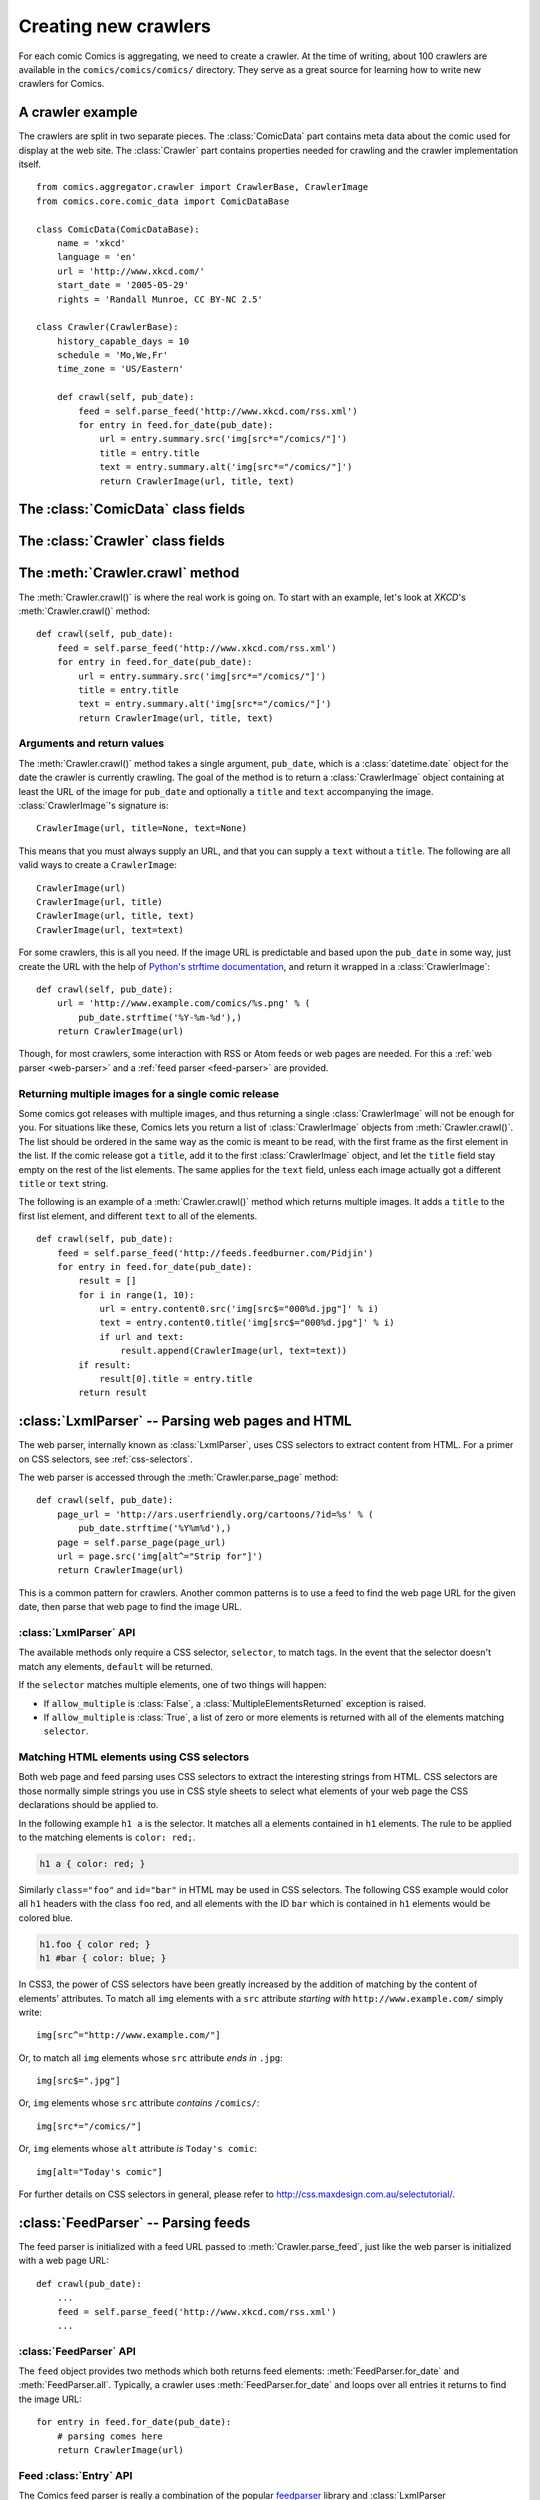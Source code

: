 *********************
Creating new crawlers
*********************

For each comic Comics is aggregating, we need to create a crawler. At the
time of writing, about 100 crawlers are available in the
``comics/comics/comics/`` directory. They serve as a great source for learning
how to write new crawlers for Comics.


A crawler example
=================

The crawlers are split in two separate pieces. The :class:`ComicData` part
contains meta data about the comic used for display at the web site. The
:class:`Crawler` part contains properties needed for crawling and the crawler
implementation itself.

::

    from comics.aggregator.crawler import CrawlerBase, CrawlerImage
    from comics.core.comic_data import ComicDataBase

    class ComicData(ComicDataBase):
        name = 'xkcd'
        language = 'en'
        url = 'http://www.xkcd.com/'
        start_date = '2005-05-29'
        rights = 'Randall Munroe, CC BY-NC 2.5'

    class Crawler(CrawlerBase):
        history_capable_days = 10
        schedule = 'Mo,We,Fr'
        time_zone = 'US/Eastern'

        def crawl(self, pub_date):
            feed = self.parse_feed('http://www.xkcd.com/rss.xml')
            for entry in feed.for_date(pub_date):
                url = entry.summary.src('img[src*="/comics/"]')
                title = entry.title
                text = entry.summary.alt('img[src*="/comics/"]')
                return CrawlerImage(url, title, text)


The :class:`ComicData` class fields
===================================

.. class:: ComicData

    .. attribute:: name

        *Required.* A string with the name of the comic.

    .. attribute: language

        *Required.* A two-letter string with the language code for the language
        used in the comic. Typically ``'en'`` or ``'no'``.

        The language code must also be present in
        :attribute:``comics.core.models.Comic.LANGUAGES``.

    .. attribute:: url

        *Required.* A string with the URL of the comic's web page.

    .. attribute:: active

        *Optional.* Wheter or not this comic is still being crawled. Defaults
        to :class:`True`.

    .. attribute:: start_date

        *Optional.* The first date the comic was published at.

    .. attribute:: end_date

        *Optional.* The last date the comic was published at if it is
        discontinued.

    .. attribute:: rights

        *Optional.* Name of the author and the comic's license if available.


The :class:`Crawler` class fields
=================================

.. class:: Crawler

    .. attribute:: history_capable_date

        *Optional.* Date of oldest release available for crawling.

        Provide this *or* :attr:`Crawler.history_capable_days`. If both are
        present, this one will have precedence.

        Example: ``'2008-03-08'``.

    .. attribute:: history_capable_days

        *Optional.* Number of days a release is available for crawling.

        Provide this *or* :attr:`Crawler.history_capable_date`.

        Example: ``32``.

    .. attribute:: schedule

        *Optional.* On what weekdays the comic is published.

        Example: ``'Mo,We,Fr'`` or ``'Mo,Tu,We,Th,Fr,Sa,Su'``.

    .. attribute:: time_zone

        *Optional.* In approximately what time zone the comic is published.

        Example: ``Europe/Oslo`` or ``US/Eastern``.

        See `the IANA timezone database
        <http://en.wikipedia.org/wiki/List_of_tz_database_time_zones>`_ for a
        list of possible values.

    .. attribute:: multiple_releases_per_day

        *Optional.* Default: ``False``. Whether to allow multiple releases per
        day.

        Example: :class:`True` or :class:`False`.

    .. attribute:: has_rerun_releases

        *Optional.* Default: :class:`False`. Whether the comic reruns old
        images as new releases.

        Example: :class:`True`` or :class:`False``.

    .. attribute:: headers

        *Optional.* Default: ``None``. Any HTTP headers to send with any URI
        request for values.

        Useful if you're pulling comics from a site that checks either the
        ``Referer`` or ``User-Agent``. If you can view the comic using your
        browser but not when using your loader for identical URLs, try setting
        the ``Referer`` to be ``http://www.example.com/`` or set the
        ``User-Agent`` to be ``Mozilla/4.0 (compatible; MSIE 8.0; Windows NT
        5.1; Trident/4.0)``.

        Example: ``{'Referer': 'http://www.example.com/', 'Host':
        'http://www.example.com/'}``


The :meth:`Crawler.crawl` method
================================

The :meth:`Crawler.crawl()` is where the real work is going on. To start with
an example, let's look at *XKCD*'s :meth:`Crawler.crawl()` method::

    def crawl(self, pub_date):
        feed = self.parse_feed('http://www.xkcd.com/rss.xml')
        for entry in feed.for_date(pub_date):
            url = entry.summary.src('img[src*="/comics/"]')
            title = entry.title
            text = entry.summary.alt('img[src*="/comics/"]')
            return CrawlerImage(url, title, text)


Arguments and return values
---------------------------

The :meth:`Crawler.crawl()` method takes a single argument, ``pub_date``, which
is a :class:`datetime.date` object for the date the crawler is currently
crawling.  The goal of the method is to return a :class:`CrawlerImage` object
containing at least the URL of the image for ``pub_date`` and optionally a
``title`` and ``text`` accompanying the image. :class:`CrawlerImage`'s
signature is::

    CrawlerImage(url, title=None, text=None)

This means that you must always supply an URL, and that you can supply a
``text`` without a ``title``. The following are all valid ways to create a
``CrawlerImage``::

    CrawlerImage(url)
    CrawlerImage(url, title)
    CrawlerImage(url, title, text)
    CrawlerImage(url, text=text)

For some crawlers, this is all you need. If the image URL is predictable and
based upon the ``pub_date`` in some way, just create the URL with the help
of `Python's strftime documentation
<http://docs.python.org/library/datetime.html#strftime-behavior>`_, and return
it wrapped in a :class:`CrawlerImage`::

    def crawl(self, pub_date):
        url = 'http://www.example.com/comics/%s.png' % (
            pub_date.strftime('%Y-%m-%d'),)
        return CrawlerImage(url)

Though, for most crawlers, some interaction with RSS or Atom feeds or web pages
are needed. For this a :ref:`web parser <web-parser>` and a :ref:`feed parser
<feed-parser>` are provided.


Returning multiple images for a single comic release
----------------------------------------------------

Some comics got releases with multiple images, and thus returning a single
:class:`CrawlerImage` will not be enough for you. For situations like these,
Comics lets you return a list of :class:`CrawlerImage` objects from
:meth:`Crawler.crawl()`. The list should be ordered in the same way as the
comic is meant to be read, with the first frame as the first element in the
list. If the comic release got a ``title``, add it to the first
:class:`CrawlerImage` object, and let the ``title`` field stay empty on the
rest of the list elements. The same applies for the ``text`` field, unless each
image actually got a different ``title`` or ``text`` string.

The following is an example of a :meth:`Crawler.crawl()` method which returns
multiple images. It adds a ``title`` to the first list element, and different
``text`` to all of the elements.

::

    def crawl(self, pub_date):
        feed = self.parse_feed('http://feeds.feedburner.com/Pidjin')
        for entry in feed.for_date(pub_date):
            result = []
            for i in range(1, 10):
                url = entry.content0.src('img[src$="000%d.jpg"]' % i)
                text = entry.content0.title('img[src$="000%d.jpg"]' % i)
                if url and text:
                    result.append(CrawlerImage(url, text=text))
            if result:
                result[0].title = entry.title
            return result


.. _web-parser:
.. module:: comics.aggregator.lxmlparser

:class:`LxmlParser` -- Parsing web pages and HTML
=================================================

The web parser, internally known as :class:`LxmlParser`, uses CSS selectors to
extract content from HTML. For a primer on CSS selectors, see
:ref:`css-selectors`.

The web parser is accessed through the :meth:`Crawler.parse_page` method::

    def crawl(self, pub_date):
        page_url = 'http://ars.userfriendly.org/cartoons/?id=%s' % (
            pub_date.strftime('%Y%m%d'),)
        page = self.parse_page(page_url)
        url = page.src('img[alt^="Strip for"]')
        return CrawlerImage(url)

This is a common pattern for crawlers. Another common patterns is to use a feed
to find the web page URL for the given date, then parse that web page to find
the image URL.



:class:`LxmlParser` API
-----------------------

The available methods only require a CSS selector, ``selector``, to match tags.
In the event that the selector doesn't match any elements, ``default`` will be
returned.

If the ``selector`` matches multiple elements, one of two things will happen:

- If ``allow_multiple`` is :class:`False`, a :class:`MultipleElementsReturned`
  exception is raised.
- If ``allow_multiple`` is :class:`True`, a list of zero or more elements is
  returned with all of the elements matching ``selector``.

.. class:: LxmlParser

    .. method:: text(selector[, default=None, allow_multiple=False])

        Returns the text contained by the element matching ``selector``.

    .. method:: src(selector[, default=None, allow_multiple=False])

        Returns the ``src`` attribute of the element matching ``selector``.

        The web parser automatically expands relative URLs in the source, like
        ``/comics/2008-04-13.png`` to a full URL like
        ``http://www.example.com/2008-04-13.png``, so you do not need to think
        about that.

    .. method:: alt(selector[, default=None, allow_multiple=False])

        Returns the ``alt`` attribute of the element matching ``selector``.

    .. method:: title(selector[, default=None, allow_multiple=False])

        Returns the ``title`` attribute of the element matching ``selector``.

    .. method:: href(selector[, default=None, allow_multiple=False])

        Returns the ``href`` attribute of the element matching ``selector``.

    .. method:: value(selector[, default=None, allow_multiple=False])

        Returns the ``value`` attribute of the element matching ``selector``.

    .. method:: id(selector[, default=None, allow_multiple=False])

        Returns the ``id`` attribute of the element matching ``selector``.

    .. method:: remove(selector)

        Remove the elements matching ``selector`` from the parsed document.


.. _css-selectors:

Matching HTML elements using CSS selectors
------------------------------------------

Both web page and feed parsing uses CSS selectors to extract the interesting
strings from HTML. CSS selectors are those normally simple strings you use in
CSS style sheets to select what elements of your web page the CSS declarations
should be applied to.

In the following example ``h1 a`` is the selector. It matches all ``a``
elements contained in ``h1`` elements. The rule to be applied to the matching
elements is ``color: red;``.

.. code-block:: css

    h1 a { color: red; }

Similarly ``class="foo"`` and ``id="bar"`` in HTML may be used in CSS
selectors. The following CSS example would color all ``h1`` headers with the
class ``foo`` red, and all elements with the ID ``bar`` which is contained in
``h1`` elements would be colored blue.

.. code-block:: css

    h1.foo { color red; }
    h1 #bar { color: blue; }

In CSS3, the power of CSS selectors have been greatly increased by the addition
of matching by the content of elements' attributes. To match all ``img``
elements with a ``src`` attribute *starting with* ``http://www.example.com/``
simply write::

    img[src^="http://www.example.com/"]

Or, to match all ``img`` elements whose ``src`` attribute *ends in* ``.jpg``::

    img[src$=".jpg"]

Or, ``img`` elements whose ``src`` attribute *contains* ``/comics/``::

    img[src*="/comics/"]

Or, ``img`` elements whose ``alt`` attribute *is* ``Today's comic``::

    img[alt="Today's comic"]

For further details on CSS selectors in general, please refer to
http://css.maxdesign.com.au/selectutorial/.


.. _feed-parser:
.. module:: comics.aggregator.feedparser

:class:`FeedParser` -- Parsing feeds
====================================

The feed parser is initialized with a feed URL passed to
:meth:`Crawler.parse_feed`, just like the web parser is initialized with a web
page URL::

    def crawl(pub_date):
        ...
        feed = self.parse_feed('http://www.xkcd.com/rss.xml')
        ...


:class:`FeedParser` API
-----------------------

The ``feed`` object provides two methods which both returns feed elements:
:meth:`FeedParser.for_date` and :meth:`FeedParser.all`. Typically, a crawler
uses :meth:`FeedParser.for_date` and loops over all entries it returns to find
the image URL::

    for entry in feed.for_date(pub_date):
        # parsing comes here
        return CrawlerImage(url)

.. class:: FeedParser

    .. method:: for_date(date)

        Returns all feed elements published at ``date``.

    .. method:: all()

        Returns all feed elements.


Feed :class:`Entry` API
-----------------------

The Comics feed parser is really a combination of the popular `feedparser
<http://www.feedparser.org/>`_ library and :class:`LxmlParser
<comics.aggregator.lxmlparser.LxmlParser>`. It can do anything *feedparser* can
do, and in addition you can use the :class:`LxmlParser
<comics.aggregator.lxmlparser.LxmlParser>` methods on feed fields which
contains HTML, like :attr:`Entry.summary` and :attr:`Entry.content0`.

.. class:: Entry

    .. attribute:: summary

        This is the most frequently used entry field which supports HTML
        parsing with the :class:`LxmlParser
        <comics.aggregator.lxmlparser.LxmlParser>` methods.

        Example usage::

            url = entry.summary.src('img')
            title = entry.summary.alt('img')

    .. attribute:: content0

        This is the same as *feedparser*'s ``content[0].value`` field, but with
        :class:`LxmlParser <comics.aggregator.lxmlparser.LxmlParser>` methods
        available. For some crawlers, this is where the interesting stuff is
        found.

    .. method:: html(string)

        Wrap ``string`` in a :class:`LxmlParser
        <comics.aggregator.lxmlparser.LxmlParser>`.

        If you need to parse HTML in any other fields than :attr:`summary` and
        :attr:`content0`, you can apply the ``html(string)`` method on the
        field, like it is applied on a feed entry's title field here::

            title = entry.html(entry.title).text('h1')

    .. attribute:: tags

        List of tags associated with the entry.


Testing your new crawler
========================

When the first version of you crawler is complete, it's time to test it.

The file name is important, as it is used as the comic's slug. This means that
it must be unique within the Comics installation, and that it is used in the
URLs Comics will serve the comic at. For this example, we call the crawler
file ``foo.py``. The file must be placed in the ``comics/comics/comics/``
directory, and will be available in Python as ``comics.comics.foo``.


Loading :class:`ComicData` for your new comic
---------------------------------------------

For Comics to know about your new crawler, you need to load the comic meta
data into Comics' database. To do so, we run the ``comics_addcomics``
command::

    python manage.py comics_addcomics -c foo

If you do any changes to the :class:`ComicData` class of any crawler, you must
rerun ``comics_addcomics`` to update the database representation of the comic.


Running the crawler
-------------------

When ``comics_addcomics`` has created a :class:`comics.core.models.Comic`
instance for the new crawler, you may use your new crawler to fetch the comic's
release for the current date by running::

    python manage.py comics_getreleases -c foo

If you want to get comics releases for more than the current day, you may
specify a date range to crawl, like::

    python manage.py comics_getreleases -c foo -f 2009-01-01 -t 2009-03-31

The date range will automatically be adjusted to the crawlers *history
capability*. You may also get comics for a date range without a specific end.
In which case, the current date will be used instead::

    python manage.py comics_getreleases -c foo -f 2009-01-01

If your new crawler is not working properly, you may add ``-v2`` to the command
to turn on full debug output::

    python manage.py comics_getreleases -c foo -v2

For a full overview of ``comics_getreleases`` options, run::

    python manage.py comics_getreleases --help


Submitting your new crawler for inclusion in Comics
=====================================================

When your crawler is working properly, you may submit it for inclusion in
Comics. You should fork Comics at `GitHub
<http://github.com/jodal/comics>`_, commit your new crawler to your own fork,
and send me a *pull request* through GitHub.

All contributions must be granted under the same license as Comics itself.
